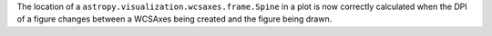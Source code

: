 The location of a ``astropy.visualization.wcsaxes.frame.Spine`` in a plot is now
correctly calculated when the DPI of a figure changes between a WCSAxes being
created and the figure being drawn.
